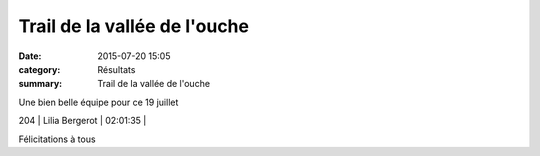 Trail de la vallée de l'ouche
=============================

:date: 2015-07-20 15:05
:category: Résultats
:summary: Trail de la vallée de l'ouche

|Une bien belle équipe pour ce 19 juillet|


Une bien belle équipe pour ce 19 juillet

204     | Lilia Bergerot             | 02:01:35     |

Félicitations à tous

.. |Une bien belle équipe pour ce 19 juillet| image:: http://assets.acr-dijon.org/old/httpimgover-blog-kiwicom149288520150723-ob_09b1eb_img-3804.JPG
